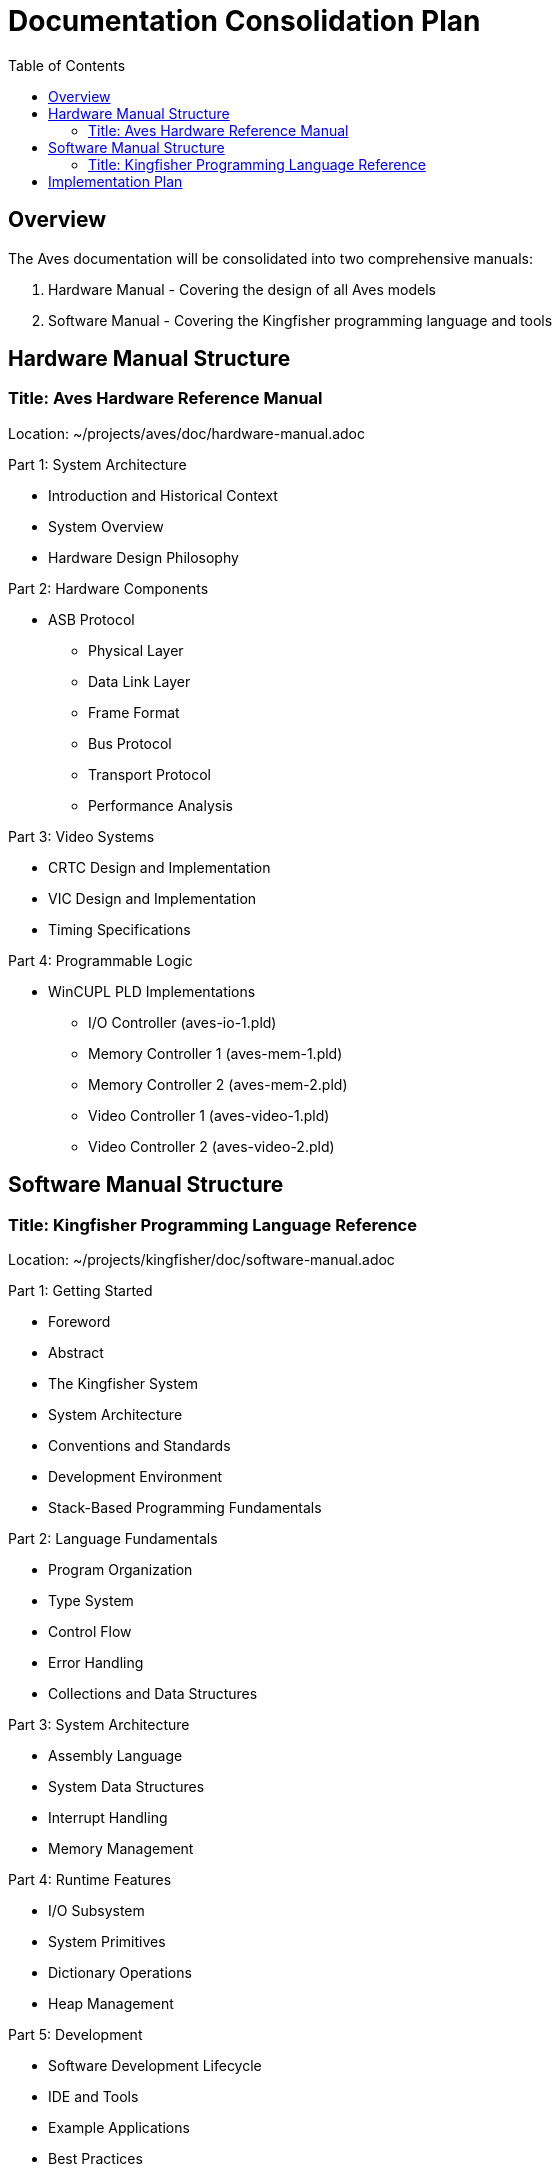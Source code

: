 = Documentation Consolidation Plan
:toc:

== Overview
The Aves documentation will be consolidated into two comprehensive manuals:

1. Hardware Manual - Covering the design of all Aves models
2. Software Manual - Covering the Kingfisher programming language and tools

== Hardware Manual Structure

=== Title: Aves Hardware Reference Manual
Location: ~/projects/aves/doc/hardware-manual.adoc

.Part 1: System Architecture
* Introduction and Historical Context
* System Overview
* Hardware Design Philosophy

.Part 2: Hardware Components
* ASB Protocol
** Physical Layer
** Data Link Layer
** Frame Format
** Bus Protocol
** Transport Protocol
** Performance Analysis

.Part 3: Video Systems
* CRTC Design and Implementation
* VIC Design and Implementation
* Timing Specifications

.Part 4: Programmable Logic
* WinCUPL PLD Implementations
** I/O Controller (aves-io-1.pld)
** Memory Controller 1 (aves-mem-1.pld)
** Memory Controller 2 (aves-mem-2.pld)
** Video Controller 1 (aves-video-1.pld)
** Video Controller 2 (aves-video-2.pld)

== Software Manual Structure

=== Title: Kingfisher Programming Language Reference
Location: ~/projects/kingfisher/doc/software-manual.adoc

.Part 1: Getting Started
* Foreword
* Abstract
* The Kingfisher System
* System Architecture
* Conventions and Standards
* Development Environment
* Stack-Based Programming Fundamentals

.Part 2: Language Fundamentals
* Program Organization
* Type System
* Control Flow
* Error Handling
* Collections and Data Structures

.Part 3: System Architecture
* Assembly Language
* System Data Structures
* Interrupt Handling
* Memory Management

.Part 4: Runtime Features
* I/O Subsystem
* System Primitives
* Dictionary Operations
* Heap Management

.Part 5: Development
* Software Development Lifecycle
* IDE and Tools
* Example Applications
* Best Practices

.Part 6: Reference
* System References
* Error Messages
* Technical Background
* Fundamental Structures

== Implementation Plan

1. Document Organization
* Create new root documents for each manual
* Establish consistent style using provided guidelines
* Implement shared includes for common elements

2. Content Migration
* Move existing content to appropriate sections
* Maintain British English conventions
* Preserve existing code examples
* Update cross-references

3. Documentation Standards
* Follow section hierarchy guidelines
* Implement consistent table formats
* Maintain narrative style
* Use proper heading levels

4. Quality Assurance
* Verify all cross-references
* Ensure consistent formatting
* Validate code examples
* Check spelling and grammar

5. Build and Delivery
* Set up build pipeline for both manuals
* Generate PDF and HTML outputs
* Implement version control
* Create release process
